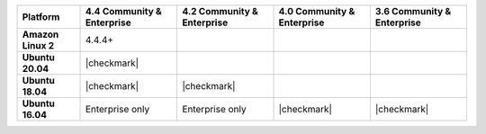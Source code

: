 .. list-table::
   :header-rows: 1
   :stub-columns: 1
   :class: compatibility

   * - Platform
     - 4.4 Community & Enterprise
     - 4.2 Community & Enterprise
     - 4.0 Community & Enterprise
     - 3.6 Community & Enterprise

   * - Amazon Linux 2
     - 4.4.4+
     -
     -
     -

   * - Ubuntu 20.04
     - |checkmark|
     -
     -
     -

   * - Ubuntu 18.04
     - |checkmark|
     - |checkmark|
     -
     -

   * - Ubuntu 16.04
     - Enterprise only
     - Enterprise only
     - |checkmark|
     - |checkmark|


